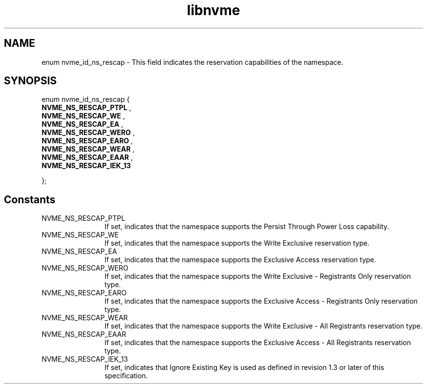.TH "libnvme" 9 "enum nvme_id_ns_rescap" "January 2023" "API Manual" LINUX
.SH NAME
enum nvme_id_ns_rescap \- This field indicates the reservation capabilities of the namespace.
.SH SYNOPSIS
enum nvme_id_ns_rescap {
.br
.BI "    NVME_NS_RESCAP_PTPL"
, 
.br
.br
.BI "    NVME_NS_RESCAP_WE"
, 
.br
.br
.BI "    NVME_NS_RESCAP_EA"
, 
.br
.br
.BI "    NVME_NS_RESCAP_WERO"
, 
.br
.br
.BI "    NVME_NS_RESCAP_EARO"
, 
.br
.br
.BI "    NVME_NS_RESCAP_WEAR"
, 
.br
.br
.BI "    NVME_NS_RESCAP_EAAR"
, 
.br
.br
.BI "    NVME_NS_RESCAP_IEK_13"

};
.SH Constants
.IP "NVME_NS_RESCAP_PTPL" 12
If set, indicates that the namespace supports the
Persist Through Power Loss capability.
.IP "NVME_NS_RESCAP_WE" 12
If set, indicates that the namespace supports the
Write Exclusive reservation type.
.IP "NVME_NS_RESCAP_EA" 12
If set, indicates that the namespace supports the
Exclusive Access reservation type.
.IP "NVME_NS_RESCAP_WERO" 12
If set, indicates that the namespace supports the
Write Exclusive - Registrants Only reservation type.
.IP "NVME_NS_RESCAP_EARO" 12
If set, indicates that the namespace supports the
Exclusive Access - Registrants Only reservation type.
.IP "NVME_NS_RESCAP_WEAR" 12
If set, indicates that the namespace supports the
Write Exclusive - All Registrants reservation type.
.IP "NVME_NS_RESCAP_EAAR" 12
If set, indicates that the namespace supports the
Exclusive Access - All Registrants reservation type.
.IP "NVME_NS_RESCAP_IEK_13" 12
If set, indicates that Ignore Existing Key is used
as defined in revision 1.3 or later of this specification.
